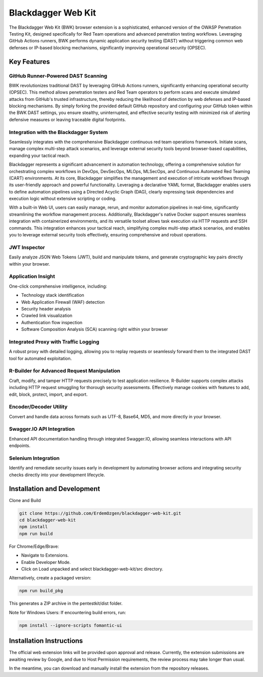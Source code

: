 Blackdagger Web Kit
======================================
.. raw:: html

   <div>
      <div class="github-star-button">
      <iframe src="https://ghbtns.com/github-btn.html?user=ErdemOzgen&repo=blackdagger-web-kit&type=star&count=true&size=large" frameborder="0" scrolling="0" width="160px" height="30px"></iframe>
      </div>
   </div>

The Blackdagger Web Kit (BWK) browser extension is a sophisticated, enhanced version of the OWASP Penetration Testing Kit, designed specifically for Red Team operations and advanced penetration testing workflows. Leveraging GitHub Actions runners, BWK performs dynamic application security testing (DAST) without triggering common web defenses or IP-based blocking mechanisms, significantly improving operational security (OPSEC).


Key Features
----------------
GitHub Runner-Powered DAST Scanning
^^^^^^^^^^^^^^^^^^^^^^^^^^^^^^^^^^
BWK revolutionizes traditional DAST by leveraging GitHub Actions runners, significantly enhancing operational security (OPSEC). This method allows penetration testers and Red Team operators to perform scans and execute simulated attacks from GitHub's trusted infrastructure, thereby reducing the likelihood of detection by web defenses and IP-based blocking mechanisms. By simply forking the provided default GitHub repository and configuring your GitHub token within the BWK DAST settings, you ensure stealthy, uninterrupted, and effective security testing with minimized risk of alerting defensive measures or leaving traceable digital footprints.

Integration with the Blackdagger System
^^^^^^^^^^^^^^^^^^^^^^^^^^^^^^^^^^^^^^^
Seamlessly integrates with the comprehensive Blackdagger continuous red team operations framework. Initiate scans, manage complex multi-step attack scenarios, and leverage external security tools beyond browser-based capabilities, expanding your tactical reach.

Blackdagger represents a significant advancement in automation technology, offering a comprehensive solution for orchestrating complex workflows in DevOps, DevSecOps, MLOps, MLSecOps, and Continuous Automated Red Teaming (CART) environments. At its core, Blackdagger simplifies the management and execution of intricate workflows through its user-friendly approach and powerful functionality. Leveraging a declarative YAML format, Blackdagger enables users to define automation pipelines using a Directed Acyclic Graph (DAG), clearly expressing task dependencies and execution logic without extensive scripting or coding.

With a built-in Web UI, users can easily manage, rerun, and monitor automation pipelines in real-time, significantly streamlining the workflow management process. Additionally, Blackdagger's native Docker support ensures seamless integration with containerized environments, and its versatile toolset allows task execution via HTTP requests and SSH commands. This integration enhances your tactical reach, simplifying complex multi-step attack scenarios, and enables you to leverage external security tools effectively, ensuring comprehensive and robust operations.

JWT Inspector
^^^^^^^^^^^^^^
Easily analyze JSON Web Tokens (JWT), build and manipulate tokens, and generate cryptographic key pairs directly within your browser.

Application Insight
^^^^^^^^^^^^^^^^^^^
One-click comprehensive intelligence, including:

- Technology stack identification
- Web Application Firewall (WAF) detection
- Security header analysis
- Crawled link visualization
- Authentication flow inspection
- Software Composition Analysis (SCA) scanning right within your browser

Integrated Proxy with Traffic Logging
^^^^^^^^^^^^^^^^^^^^^^^^^^^^^^^^^^^^^
A robust proxy with detailed logging, allowing you to replay requests or seamlessly forward them to the integrated DAST tool for automated exploitation.

R-Builder for Advanced Request Manipulation
^^^^^^^^^^^^^^^^^^^^^^^^^^^^^^^^^^^^^
Craft, modify, and tamper HTTP requests precisely to test application resilience. R-Builder supports complex attacks including HTTP request smuggling for thorough security assessments.
Effectively manage cookies with features to add, edit, block, protect, import, and export.

Encoder/Decoder Utility
^^^^^^^^^^^^^^^^^^^^^^^
Convert and handle data across formats such as UTF-8, Base64, MD5, and more directly in your browser.

Swagger.IO API Integration
^^^^^^^^^^^^^^^^^^^^^^^^^^
Enhanced API documentation handling through integrated Swagger.IO, allowing seamless interactions with API endpoints.

Selenium Integration
^^^^^^^^^^^^^^^^^^^^
Identify and remediate security issues early in development by automating browser actions and integrating security checks directly into your development lifecycle.

Installation and Development
----------------------------

Clone and Build

.. code-block:: bash

      git clone https://github.com/ErdemOzgen/blackdagger-web-kit.git
      cd blackdagger-web-kit
      npm install
      npm run build

For Chrome/Edge/Brave:

- Navigate to Extensions.
- Enable Developer Mode.
- Click on Load unpacked and select blackdagger-web-kit/src directory.

Alternatively, create a packaged version:

.. code-block:: bash

      npm run build_pkg

This generates a ZIP archive in the pentestkit/dist folder.

Note for Windows Users: If encountering build errors, run:

.. code-block:: bash
   
      npm install --ignore-scripts fomantic-ui

Installation Instructions
--------------------------
The official web extension links will be provided upon approval and release. Currently, the extension submissions are awaiting review by Google, and due to Host Permission requirements, the review process may take longer than usual.

In the meantime, you can download and manually install the extension from the repository releases.

